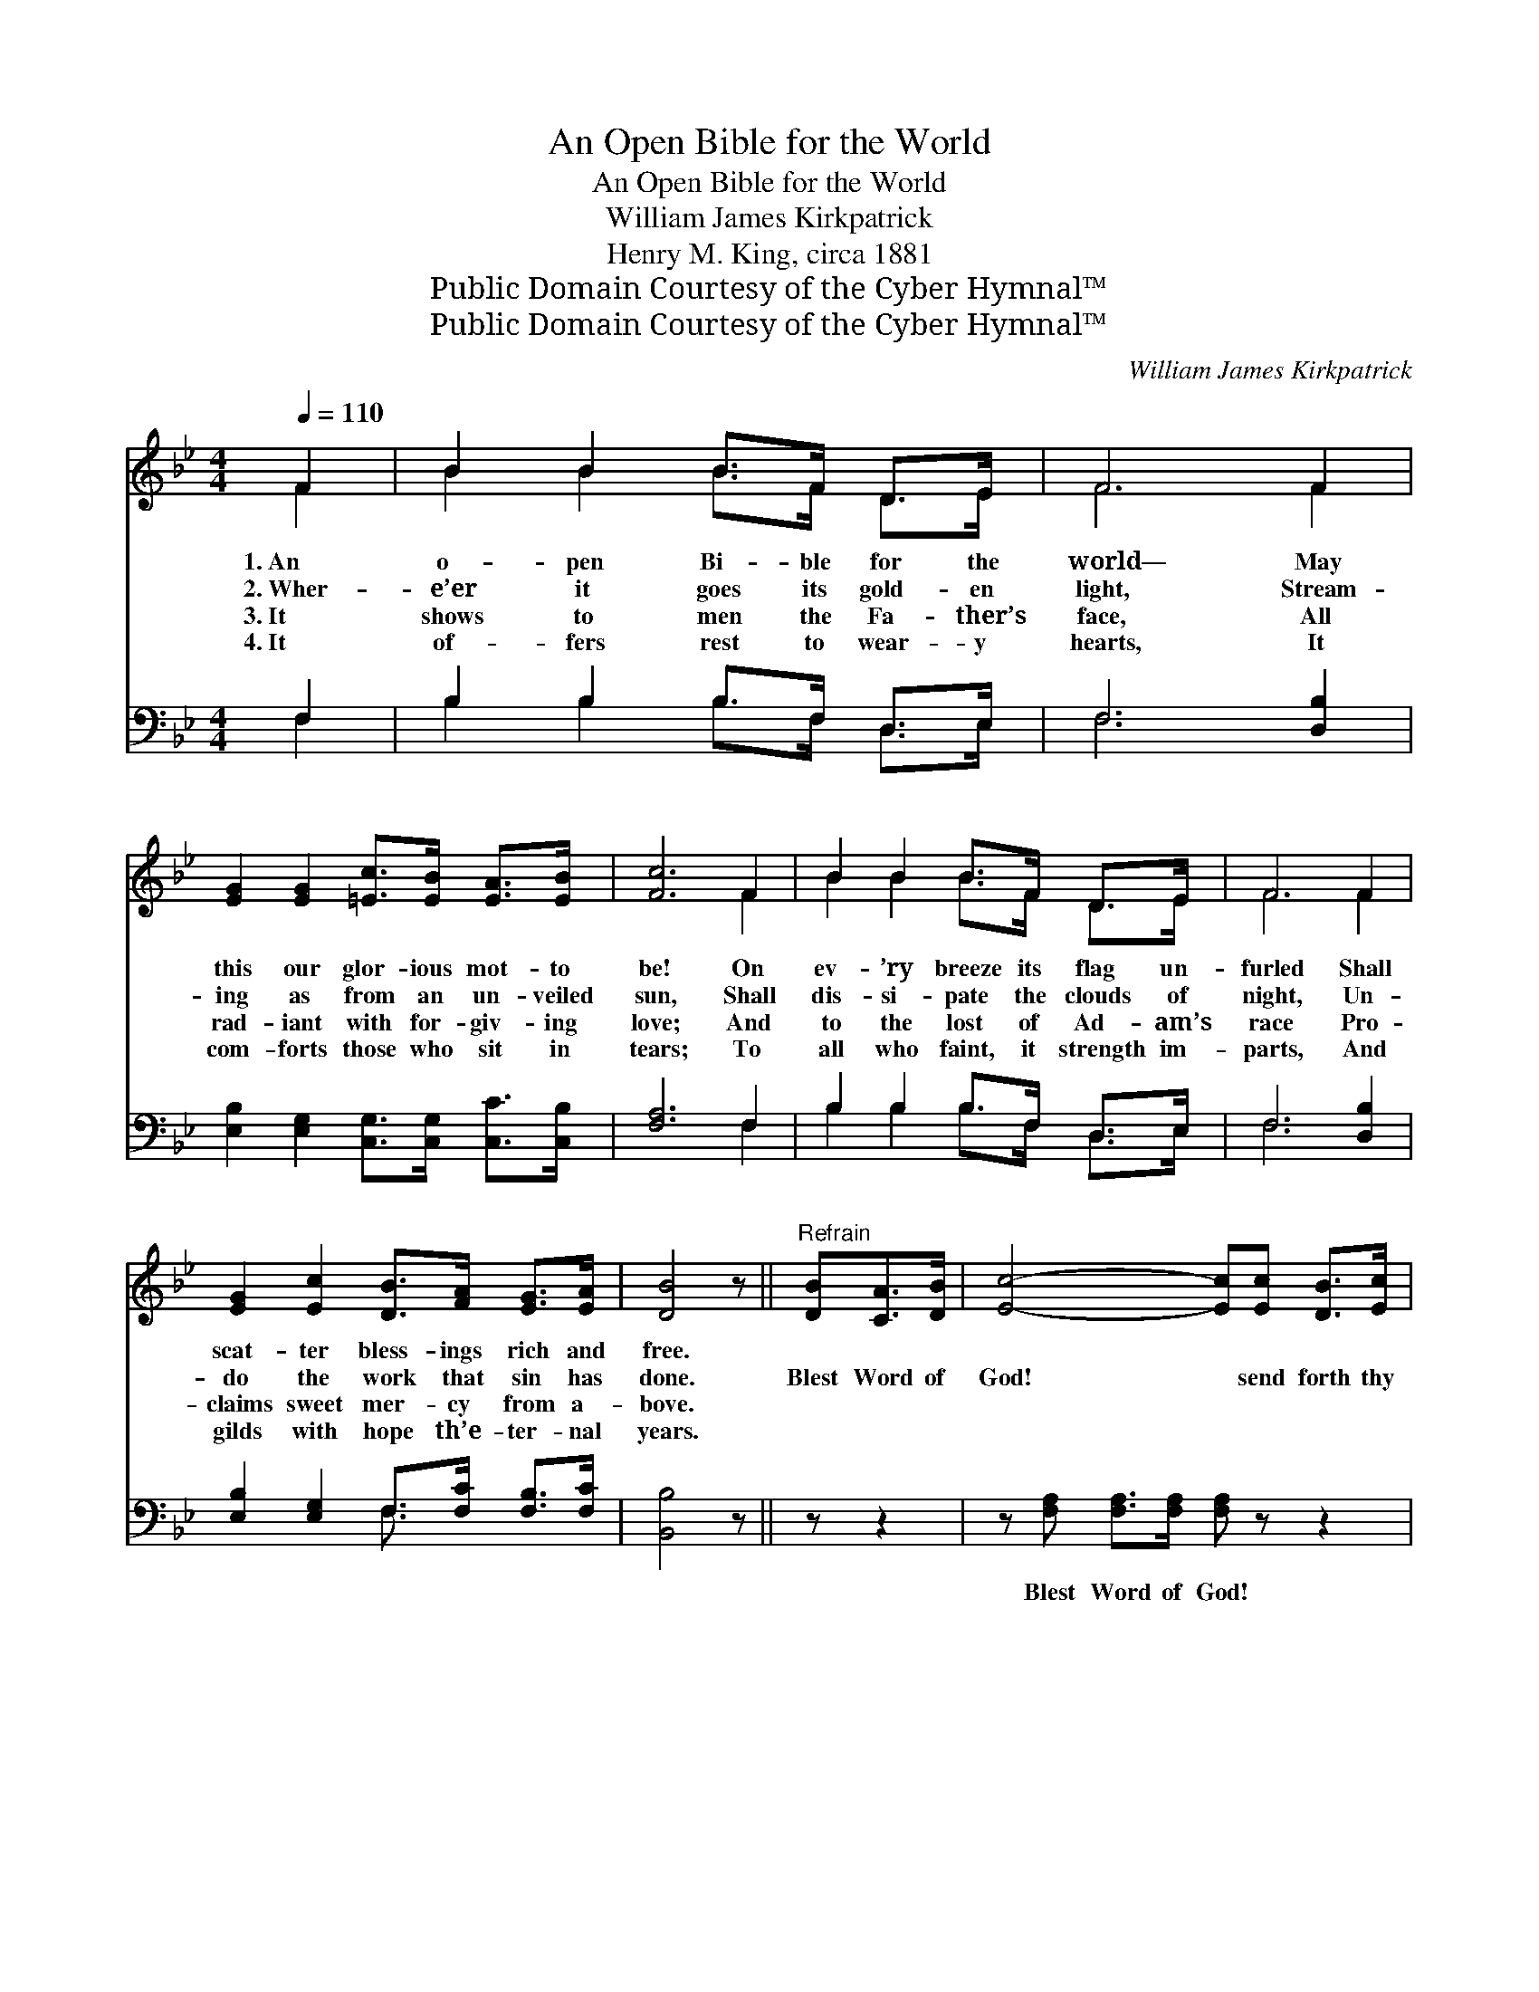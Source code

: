 X:1
T:An Open Bible for the World
T:An Open Bible for the World
T:William James Kirkpatrick
T:Henry M. King, circa 1881
T:Public Domain Courtesy of the Cyber Hymnal™
T:Public Domain Courtesy of the Cyber Hymnal™
C:William James Kirkpatrick
Z:Public Domain
Z:Courtesy of the Cyber Hymnal™
%%score ( 1 2 ) ( 3 4 )
L:1/8
Q:1/4=110
M:4/4
K:Bb
V:1 treble 
V:2 treble 
V:3 bass 
V:4 bass 
V:1
 F2 | B2 B2 B>F D>E | F6 F2 | [EG]2 [EG]2 [=Ec]>[EB] [EA]>[EB] | [Fc]6 F2 | B2 B2 B>F D>E | F6 F2 | %7
w: 1.~An|o- pen Bi- ble for the|world— May|this our glor- ious mot- to|be! On|ev- ’ry breeze its flag un-|furled Shall|
w: 2.~Wher-|e’er it goes its gold- en|light, Stream-|ing as from an un- veiled|sun, Shall|dis- si- pate the clouds of|night, Un-|
w: 3.~It|shows to men the Fa- ther’s|face, All|rad- iant with for- giv- ing|love; And|to the lost of Ad- am’s|race Pro-|
w: 4.~It|of- fers rest to wear- y|hearts, It|com- forts those who sit in|tears; To|all who faint, it strength im-|parts, And|
 [EG]2 [Ec]2 [DB]>[FA] [EG]>[EA] | [DB]4 z ||"^Refrain" [DB][CA]>[DB] | [Ec]4- [Ec][Ec] [DB]>[Ec] | %11
w: scat- ter bless- ings rich and|free.|||
w: do the work that sin has|done.|Blest Word of|God! * send forth thy|
w: claims sweet mer- cy from a-|bove.|||
w: gilds with hope th’e- ter- nal|years.|||
 [Fd]4- [Fd][Fd] [Fc]>[Fd] | [Ee]2 [Fd]2 [Gc]2 [GB]2 | c4 !fermata![Fc]F [=EG]>[_EA] | %14
w: |||
w: light. * O’er ev- ery|land and ev- ery|sea, Till all who wan-|
w: |||
w: |||
 [DB]3 [DB] [Gc]2 [Gd]2 | (e2 e2 [Ge])[Ge][Gd][Gc] | [FB]2 [FB]2 [FA]2 [Fc]2 | [FB]6 |] %18
w: ||||
w: der in the night|Are * * led to God|and Heav’n by thee.||
w: ||||
w: ||||
V:2
 F2 | B2 B2 B>F D>E | F6 F2 | x8 | x6 F2 | B2 B2 B>F D>E | F6 F2 | x8 | x5 || x3 | x8 | x8 | x8 | %13
 (F3/2 F/ F3/2 F/ F) x3 | x8 | G4- x4 | x8 | x6 |] %18
V:3
 F,2 | B,2 B,2 B,>F, D,>E, | F,6 [D,B,]2 | [E,B,]2 [E,G,]2 [C,G,]>[C,G,] [C,C]>[C,B,] | %4
w: ~|~ ~ ~ ~ ~ ~|~ ~|~ ~ ~ ~ ~ ~|
 [F,A,]6 F,2 | B,2 B,2 B,>F, D,>E, | F,6 [D,B,]2 | [E,B,]2 [E,G,]2 F,>[F,C] [F,B,]>[F,C] | %8
w: ~ ~|~ ~ ~ ~ ~ ~|~ ~|~ ~ ~ ~ ~ ~|
 [B,,B,]4 z || z z2 | z [F,A,] [F,A,]>[F,A,] [F,A,] z z2 | %11
w: ~||Blest Word of God!|
 z [B,,B,] [B,,B,]>[B,,B,] [B,,B,]B, [A,C]>[_A,B,] | [G,B,]2 [F,B,]2 [E,B,]2 [=E,B,]2 | %13
w: send forth thy light * * *||
 [F,-B,]4 [F,A,][F,A,] [F,B,]>[F,C] | [G,B,]3 [G,B,] [E,G,]2 [D,=B,]2 | %15
w: ||
 [C,C]4- [C,C][C,C][D,=B,][E,C] | [F,D]2 [F,D]2 [F,C]2 [F,E]2 | [B,,D]6 |] %18
w: |||
V:4
 F,2 | B,2 B,2 B,>F, D,>E, | F,6 x2 | x8 | x6 F,2 | B,2 B,2 B,>F, D,>E, | F,6 x2 | x4 F,3/2 x5/2 | %8
 x5 || x3 | x8 | x5 B, x2 | x8 | x8 | x8 | x8 | x8 | x6 |] %18

